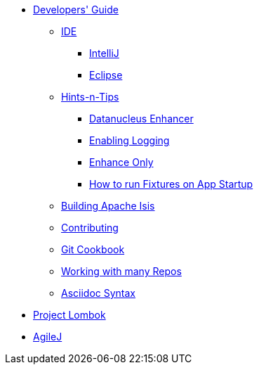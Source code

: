 * xref:about.adoc[Developers' Guide]

** xref:ide.adoc[IDE]
*** xref:ide/intellij.adoc[IntelliJ]
*** xref:ide/eclipse.adoc[Eclipse]


** xref:hints-and-tips.adoc[Hints-n-Tips]
*** xref:hints-and-tips/datanucleus-enhancer.adoc[Datanucleus Enhancer]
*** xref:hints-and-tips/enabling-logging.adoc[Enabling Logging]
*** xref:hints-and-tips/enhance-only.adoc[Enhance Only]
*** xref:hints-and-tips/how-run-fixtures-on-app-startup.adoc[How to run Fixtures on App Startup]


** xref:building-apache-isis.adoc[Building Apache Isis]



** xref:contributing.adoc[Contributing]


** xref:git-cookbook.adoc[Git Cookbook]


** xref:working-with-many-repos.adoc[Working with many Repos]


** xref:asciidoc-syntax.adoc[Asciidoc Syntax]


//** xref:asciidoc-templates.adoc[Asciidoc Templates]


** xref:project-lombok.adoc[Project Lombok]


** xref:agilej.adoc[AgileJ]


